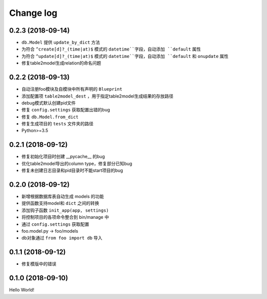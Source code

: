.. _changelog:

Change log
==========

0.2.3 (2018-09-14)
------------------

- ``db.Model`` 提供 ``update_by_dict`` 方法
- 为符合 ``^create[d]?_(time|at)$`` 模式的 ``datetime``字段，自动添加 ``default`` 属性
- 为符合 ``^update[d]?_(time|at)$`` 模式的 ``datetime``字段，自动添加 ``default`` 和 ``onupdate`` 属性
- 修复table2model生成relation的命名问题

0.2.2 (2018-09-13)
------------------

- 自动注册foo模块及自模块中所有声明的 ``Blueprint``
- 添加配置项 ``table2model_dest`` ，用于指定table2model生成结果的存放路径
- debug模式默认创建pid文件
- 修复 ``config.settings`` 获取配置出错的bug
- 修复 ``db.Model.from_dict``
- 修复生成项目的 ``tests`` 文件夹的路径
- Python>=3.5

0.2.1 (2018-09-12)
------------------

- 修复初始化项目时创建 __pycache__ 的bug
- 优化table2model导出的column type，修复部分已知bug
- 修复未创建日志目录和pid目录时不能start项目的bug

0.2.0 (2018-09-12)
------------------

- 新增根据数据库表自动生成 models 的功能
- 提供函数支持model和 ``dict`` 之间的转换
- 添加钩子函数 ``init_app(app, settings)``
- 将控制项目的各项命令整合到 bin/manage 中
- 通过 ``config.settings`` 获取配置
- foo.model.py -> foo/models
- db对象通过 ``from foo import db`` 导入

0.1.1 (2018-09-12)
------------------

- 修复模版中的错误

0.1.0 (2018-09-10)
------------------

Hello World!

